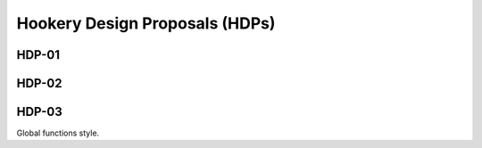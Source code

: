 ===============================
Hookery Design Proposals (HDPs)
===============================

------
HDP-01
------


------
HDP-02
------


------
HDP-03
------

Global functions style.
